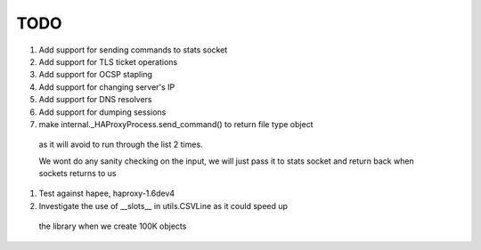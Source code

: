 TODO
====

#. Add support for sending commands to stats socket

#. Add support for TLS ticket operations

#. Add support for OCSP stapling

#. Add support for changing server's IP

#. Add support for DNS resolvers

#. Add support for dumping sessions

#. make internal._HAProxyProcess.send_command() to return file type object
  as it will avoid to run through the list 2 times.

  We wont do any sanity checking on the input, we will just pass it to
  stats socket and return back when sockets returns to us

#. Test against hapee, haproxy-1.6dev4

#. Investigate the use of __slots__ in utils.CSVLine as it could speed up
  the library when we create 100K objects

